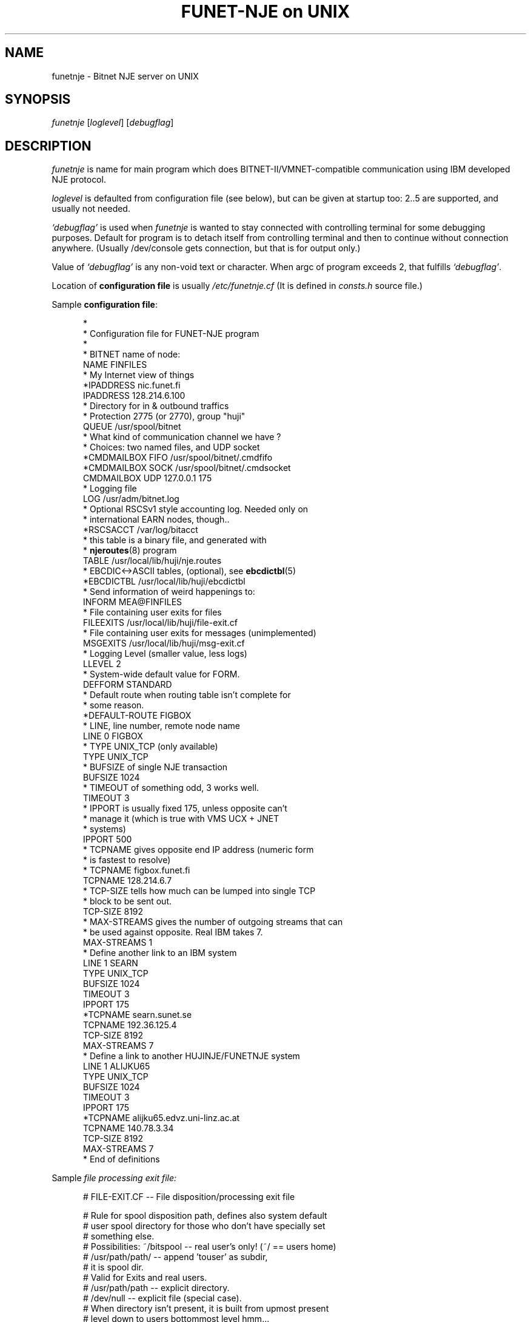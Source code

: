 .\" $Header$
.\"
.\"  Man page for HUJI-NJE/FUNET-NJE on UNIX system.
.\"
.\"  Written by  Matti Aarnio <mea@finfiles.bitnet> <mea@nic.funet.fi>
.\"
.\"  Date: 27-Dec-1990, 18-Sep-1993, 28-Jan-1994
.\"
.ds ]W Funet-Nje 1 UNIX 3.0
.TH "FUNET-NJE on UNIX" 8
.SH NAME
funetnje \- Bitnet NJE server on UNIX
.SH SYNOPSIS
.IR funetnje
.RI [ loglevel ]
.RI [ debugflag ]
.SH DESCRIPTION
.IX "funetnje"
.IX "bitnet"
.LP
.I funetnje
is name for main program which does BITNET-II/VMNET-compatible communication
using IBM developed NJE protocol.
.LP
.I loglevel
is defaulted from configuration file (see below), but can be given
at startup too: 2..5 are supported, and usually not needed.
.LP
.I `debugflag'
is used when
.I funetnje
is wanted to stay connected with controlling terminal for some debugging
purposes.
Default for program is to detach itself from controlling terminal and then
to continue without connection anywhere.  (Usually /dev/console  gets
connection, but that is for output only.)
.LP
Value of
.I `debugflag'
is any non-void text or character.
When argc of program exceeds 2, that fulfills \fI`debugflag'\fR.
.LP
Location of 
.B configuration file
is usually
.I /etc/funetnje.cf
(It is defined in \fIconsts.h\fR source file.)
.LP
Sample \fBconfiguration file\fR:
.LP
.in +0.5i
.fp 4 CW
.fz 4 -2
.nf
\f4*
\f4*       Configuration file for FUNET-NJE program
\f4*
\f4
\f4* BITNET name of node:
\f4NAME            FINFILES
\f4* My Internet view of things
\f4*IPADDRESS      nic.funet.fi
\f4IPADDRESS       128.214.6.100
\f4* Directory for in & outbound traffics
\f4* Protection 2775 (or 2770), group "huji"
\f4QUEUE           /usr/spool/bitnet
\f4*  What kind of communication channel we have ?
\f4*  Choices: two named files, and UDP socket
\f4*CMDMAILBOX  FIFO /usr/spool/bitnet/.cmdfifo
\f4*CMDMAILBOX  SOCK /usr/spool/bitnet/.cmdsocket
\f4CMDMAILBOX   UDP  127.0.0.1 175
\f4* Logging file
\f4LOG             /usr/adm/bitnet.log
\f4* Optional RSCSv1 style accounting log.  Needed only on
\f4* international EARN nodes, though..
\f4*RSCSACCT       /var/log/bitacct
\f4* this table is a binary file, and generated with
\f4* \fBnjeroutes\fR(8)\f4 program
\f4TABLE           /usr/local/lib/huji/nje.routes
\f4* EBCDIC<->ASCII tables, (optional), see \fBebcdictbl\fR(5)
\f4*EBCDICTBL      /usr/local/lib/huji/ebcdictbl
\f4* Send information of weird happenings to:
\f4INFORM          MEA@FINFILES
\f4* File containing user exits for files
\f4FILEEXITS       /usr/local/lib/huji/file-exit.cf
\f4* File containing user exits for messages (unimplemented)
\f4MSGEXITS        /usr/local/lib/huji/msg-exit.cf
\f4* Logging Level (smaller value, less logs)
\f4LLEVEL  2
\f4* System-wide default value for FORM.
\f4DEFFORM         STANDARD
\f4* Default route when routing table isn't complete for
\f4* some reason.
\f4*DEFAULT-ROUTE   FIGBOX
\f4
\f4* LINE, line number, remote node name
\f4LINE 0 FIGBOX
\f4 * TYPE UNIX_TCP (only available)
\f4 TYPE           UNIX_TCP
\f4 * BUFSIZE of single NJE transaction
\f4 BUFSIZE        1024
\f4 * TIMEOUT of something odd, 3 works well.
\f4 TIMEOUT        3
\f4 * IPPORT is usually fixed 175, unless opposite can't
\f4 *         manage it (which is true with VMS UCX + JNET
\f4 *         systems)
\f4 IPPORT         500
\f4 * TCPNAME gives opposite end IP address (numeric form
\f4 *         is fastest to resolve)
\f4 * TCPNAME       figbox.funet.fi
\f4 TCPNAME        128.214.6.7
\f4 * TCP-SIZE tells how much can be lumped into single TCP
\f4 *          block to be sent out.
\f4 TCP-SIZE       8192
\f4 * MAX-STREAMS gives the number of outgoing streams that can
\f4 *             be used against opposite.  Real IBM takes 7.
\f4 MAX-STREAMS    1
\f4
\f4 * Define another link to an IBM system
\f4LINE 1  SEARN
\f4 TYPE           UNIX_TCP
\f4 BUFSIZE        1024
\f4 TIMEOUT        3
\f4 IPPORT         175
\f4 *TCPNAME       searn.sunet.se
\f4 TCPNAME        192.36.125.4
\f4 TCP-SIZE       8192
\f4 MAX-STREAMS     7
\f4
\f4 * Define a link to another HUJINJE/FUNETNJE system
\f4LINE 1  ALIJKU65
\f4 TYPE           UNIX_TCP
\f4 BUFSIZE        1024
\f4 TIMEOUT        3
\f4 IPPORT         175
\f4 *TCPNAME       alijku65.edvz.uni-linz.ac.at
\f4 TCPNAME        140.78.3.34
\f4 TCP-SIZE       8192
\f4 MAX-STREAMS     7
\f4* End of definitions
.fi
.LP
Sample
.I file processing exit file:
.LP
.nf
.in +0.5i
\f4# FILE-EXIT.CF -- File disposition/processing exit file
\f4 
\f4# Rule for spool disposition path, defines also system default
\f4# user spool directory for those who don't have specially set
\f4# something else.
\f4# Possibilities:  ~/bitspool  -- real user's only! (~/ == users home)
\f4#                 /usr/path/path/ -- append 'touser' as subdir,
\f4#                                     it is spool dir.
\f4#                                    Valid for Exits and real users.
\f4#                 /usr/path/path  -- explicit directory.
\f4#                 /dev/null       -- explicit file (special case).
\f4#       When directory isn't present, it is built from upmost present
\f4#       level down to users bottommost level hmm...
\f4# Question about ownership of directory/files...
\f4#   Real users:  real protections, programs start with setuid() user.
\f4#   Exit users:  POSTMAST  (exits start as root anyway.)
\f4#   Exited reals: real protections, programs start with setuid() user.
\f4 
\f4Spool-Dir:      /usr/spool/bitspool/
\f4Postmast-Dir:   /usr/spool/bitspool/POSTMAST
\f4 
\f4# Now list of things to match and then what to do
\f4# To do keywords:       DISCARD  to /dev/null.
\f4#                       KEEP     just so.  Into default
\f4#                                directory, or given spool.
\f4#                       NOTIFY   KEEP, and send a NJE message
\f4#                                to somebody.
\f4#                       RUN      starts arbitrary program with
\f4#                                arbitrary arguments telling
\f4#                                about file location and its
\f4#                                properties.
\f4#                                If fails, well..
\f4#
\f4# Defining  SpoolDir  must be done with explicit trailing "/":
\f4#         /usr/spool/bitnet/SYSIN-JOB/
\f4  
\f4# Exit table begin keyword:
\f4Exit-Table:
\f4 
\f4# Args:
\f4# (Note: folding is for document only, real input must be wide.
\f4#        Continuation lines are prefixed with `+'.)
\f4# touser8 tonode8 fname8   ftype8  pun? class fruser8  frnode8 \e
\f4+             dist8     SpoolDir                     action    \e
\f4+    ExtraArgument
\f4# (Entry on  PUN?  can be one of:  *, PUN, PRT, SYSIN)
\f4# (Entry on  EXTRAARGUMENT can be program path arguments for the
\f4#  RUN  commands.  For TRANSFER it is the target address.    See
\f4#  funetnje(8) man page for documentation about macro expansion.)
\f4#
\f4*        *        *        *        SYSIN *   *        *       \e
\f4+             *         /usr/spool/bitnet/SYSIN-JOB/ RUN       \e
\f4+    /usr/local/lib/huji/sysin $SPOOL
\f4MEA      FINFILES *        *        *   *     HKS      SEARN   \e
\f4+             *         default                      DISCARD
\f4MEA      FINFILES *        *        *   *     *        SEARN   \e
\f4+             *         default                      RUN       \e
\f4+    /usr/local/lib/huji/transfer MEA@FIRIEN $SPOOL
\f4MAILER   FINFILES *        *        PUN M     *        *       \e
\f4+             *         default                      RUN       \e
\f4+    /usr/local/lib/huji/mailify $SPOOL
\f4NOBODY   FINFILES *        *        *   *     *        *       \e
\f4+             *         default                      DISCARD
\f4#FOOBAT  FINFILES *        *        *   *     *        *       \e
\f4+             *         default                      RUN       \e
\f4+    /usr/local/lib/huji/transfer touser@whatnode $SPOOL
\f4#
\f4# NETINIT is pseudo id for automatically re-generating routing tables
\f4# This is done with cron-driven  netinit.sh  which must be configured
\f4# by hand.
\f4#
\f4NETINIT  FINFILES *        *        *   *     *        *       \e
\f4+             *         default                      KEEP
\f4*        *        *        *        *   *     *        *       \e
\f4+             *         default                      KEEP
.fi
.LP
Sample
.I message processing exit file:
.LP
.nf
.in +0.5i
\f4#
\f4# Some first ideas about patterns, et.al.:
\f4#
\f4# Actions:  CMD: BUILTIN, RUN
\f4#           MSG: BRCAST, DISCARD, RUN, PIPE
\f4#
\f4 
\f4CmdHelpFile: /usr/local/lib/huji/cmd-help.txt
\f4 
\f4#$TOUSER $TONODE  $FRUSER  $FRNODE  C pattern  ACTION args
\f4.        FINFILES *        *        C "H*ELP"  BUILTIN HELP
\f4.        FINFILES *        *        C "FINGER *" RUN     \e
\f4+ /usr/local/lib/huji/nje-finger $FRUSER $FRNODE $TEXT
\f4#
\f4#$TOUSER $TONODE  $FRUSER  $FRNODE  M ACTION args
\f4#                 "." == FRUSER is blank
\f4MAILER   *        *        *        M  DISCARD
\f4MAILSERV FINFILES .        *        M  DISCARD
\f4MAILSERV FINFILES *        *        M  RUN               \e
\f4+ /usr/local/lib/mailserver/nje-msg $FRUSER $FRNODE $TEXT
\f4ECHO     FINFILES .        *        M  DISCARD
\f4ECHO     FINFILES *        *        M  RUN               \e
\f4+ /usr/local/bin/send -u echo $FRUSER@$FRNODE *Got Message: $TEXT
\f4#
\f4# The default
\f4*        *        *        *        M  BRCAST
.fi
.LP
.SH MACROES ON FILE-EXIT CONFIGURATION
.LP
On overall, following macro identifiers can be placed on the argument string.
.IP "\fB$SPOOL\fR" 1.5i 0
When no argument string is defined, this defaults as the only argument.
If this is not defined in the argument string, it defaults to be
the \fBlast\fR one.
.IP "\fB$$\fR" 1.5i 0
Expands to decimal process-id string, like in:  "/tmp/temp$$file"
.IP "\fB$FID\fR" 1.5i 0
The original spoolid on form of a string of 4 digits: 0001 \- 9900
.IP "\fB$TOUSER\fR" 1.5i 0
Destination user name.
.IP "\fB$TONODE\fR" 1.5i 0
Destination node name.
.IP "\fB$FNAME\fR" 1.5i 0
RSCS file name.
.IP "\fB$FTYPE\fR" 1.5i 0
RSCS file extension.
.IP "\fB$CLASS\fR" 1.5i 0
Spool file class
.IP "\fB$FRUSER\fR" 1.5i 0
Originating user name.
.IP "\fB$FRNODE\fR" 1.5i 0
Originating node name.
.IP "\fB$SPTYPE\fR" 1.5i 0
Spool file type, one of:
.BR PUNCH ", " PRINT ", " SYSIN .
.IP "\fB$TAG\fR" 1.5i 0
The RSCS tag.  Often 0-size string..
.IP "\fB$DIST\fR" 1.5i 0
Possibly defined RSCS DIST data.
.IP "\fB$DEST\fR" 1.5i 0
Possibly defined RSCS DEST data.
.B "(Not implemented yet!)"
.LP
Argument string chopping is done before macro expansion.
Thus if a macro expression expands to a string with blanks in it,
the resulting argument segment will then contain those blanks.
.LP
.SH FILES
There are two hardwired files which control the behaviour
of the rest of the system:
.IP "\fB/etc/funetnje.pid\fR" 1.0i 0
The "pid file" giving easy pointer to the running program.
.IP "\fB/etc/funetnje.cf\fR" 1.0i 0
The configuration file described above.
.LP
Rest of these are configured in the above-mentioned file, or
in its exit extensions.
.IP "\fB/usr/spool/bitnet\fR" 1.0i 0
Configured
.SM `QUEUE'
directory of transport routing.
Protection 2770 (or only mildly more open)
Group must be the same as set-gid programs
of FUNET-NJE have for accessing the intermodule
communication channel.
.br
This directory gets also file
.RB ` .socket.key ',
which contains the security code for all communications
via `CMDMAILBOX' channel.
.br
Another file that goes into there is a database file containing
system spoolids.
 A number in range 1 to 9900, inclusive.
File
.RB ` .spoolid.htdb '
contains a
.I HeapTree
database which is essentially an array implementation of (partially)
ordered tree, using userids as keys, and spoolids as data.
Content of data on that database is machine specific,  but on the other
hand, nobody is supposed to need to share them...
.IP "\fB/usr/spool/bitnet/.cmdpipe\fR" 1.0i 0
Configured
.SM `CMDMAILBOX'
of FUNET-NJE intermodule communication channel.
If it is a FIFO ("F"), it is protected as 660,
and in principle those who need to communicate
via it must to so either by being superusers,
using setgid programs, or having the groupid that
the
.SM `QUEUE'
has.
Alternate modes for this are SOCKET ("S"), and
UDP ("U"), FIFO and SOCKET define path to named
file, and UDP defines server host address (0.0.0.0, or
perhaps preferably 127.0.0.1) and port (174).
.IP "\fB/usr/spool/bitnet/.spoolid\fR" 1.0i 0
A special file saving last used outbound spoolid in
binary format.  Transporter internal usage.

Recipient spool directories have also these
.B .spoolid
files, and their function is similar; keep status log.
.IP "\fB/usr/spool/bitspool/\fR" 1.0i 0
Configured (via exit files)
.SM `Spool-Dir:'
under which local recipients will get their own subdirectories..
Directory protection to be 111 or somewhat more open
(like 555.)
.SH SEE ALSO
.BR send (1),
.BR sendfile (1),
.BR bmail (8),
.BR bitspool (5),
.BR ebcdictbl (5),
.BR mailify (8),
.BR sysin (8),
.BR qrdr (8),
.BR rdrlist (8),
.BR njeroutes (8),
.BR receive (1),
.BR ucp (8),
.BR ygone (1),
.BR transfer (1)
.SH BUGS
.LP
Some of then, see  BUGS.FUNET  for a list of open issues.
.LP
.SH DIAGNOSTICS
Plenty, obtainable into configurable file,
example gives \f4LOG\fR file value \f4/usr/adm/bitnet.log\fR.
Amount of log is controllable with \f4LLEVEL\fR in the configuration
file, startup time \fIloglevel\fR option, and
.BR ucp (8)
`\f4"LOGLEVEL nn"\fR' control commands.
.SH WARNING
Updating routing tables (see
.BR njeroutes (8))
without proper care (shutdown of server), may cause routing data
corruption, and/or crash of the router.
Very least the new routes will not get proper attention.
.SH NOTES
The following signals have the specified effect when sent to the
server process using the
.BR kill (1)
command.
.TP
.SB SIGHUP
Causes server to reread configuration file
.RI "(usually " /etc/funetnje.cf )
and exits specified in it.
This does
.B not
reinitiate link-setups/tear old ones down.
Use only for re-reading in the exits.
.LP
This will also close, and reopen routes database.
.TP
.SB SIGTERM
Causes server to dump statistics counters to log file, and to do shutdown.
(Compare with
.I ucp shut\fR.)
.TP
.SB SIGUSR1
Dumps statistics counters to log file.
.LP
FUNET's UNIX-version is somewhat different from the HUJI's VMS version,
when it comes to handling of files destined to local channel, as well
as when sending something out.
.LP
HUJI's version opens
.SM NETDATA
encodings (if present), and usually translates file contents to
.SM ASCII
(class N netdata is not translated, assuming it to be binary).
Also handling of file conversion to mail is done inside
the transport system.
.LP
FUNET's style is to let user and user programs to handle all such
details, and just to provide the raw datafile to them.
Also there the user (or his programs) must create the spool-files
containing
.SM RSCS PUNCH/PRINT
line images.
See
.BR bitspool (5),
.BR bmail (8),
.BR sendfile (1).
.SH AUTHORS
.LP
Yehavi Bourvine, Hebrew University of Yerusalem, Israel
.I <yehavi@hujivms.bitnet>.
.LP
Matti Aarnio, Finnish University and Research Network \- FUNET, Finland
.I <mea@nic.funet.fi> <mea@finfiles.bitnet>.
.LP
Gerald Hanusch, Johannes Kepler Universitaet/Universitaet Linz, Austria
<k000165@alijku11.bitnet>.
.LP
Original (VMS oriented package) software by Yehavi Bourvine,
UNIX features, plenty of modifications, file handling exits,
man-pages by Matti Aarnio.
Batch (SYSIN) facilities, and bug fixes prompted by Gerald Hanusch,
and in large part implemented by Matti Aarnio.
